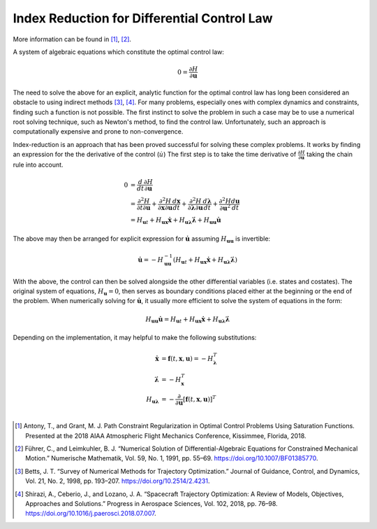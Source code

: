 Index Reduction for Differential Control Law
############################################

More information can be found in [1]_, [2]_.

A system of algebraic equations which constitute the optimal control law:

.. math::
    0 = \frac{\partial H}{\partial \boldsymbol{u}}

The need to solve the above for an explicit, analytic function for the optimal control law has long been considered an obstacle to using indirect methods [3]_, [4]_.
For many problems, especially ones with complex dynamics and constraints, finding such a function is not possible.
The first instinct to solve the problem in such a case may be to use a numerical root solving technique, such as Newton's method, to find the control law.
Unfortunately, such an approach is computationally expensive and prone to non-convergence.

Index-reduction is an approach that has been proved successful for solving these complex problems.
It works by finding an expression for the the derivative of the control (:math:`\dot{u}`)
The first step is to take the time derivative of :math:`\frac{\partial H}{\partial \boldsymbol{u}}` taking the chain rule into account.

.. math::
    0 &= \frac{d}{dt} \frac{\partial H}{\partial\boldsymbol{u}} \\
      &= \frac{\partial^{2} H}{\partial t \partial \boldsymbol{u}} + \frac{\partial^{2}H}{\partial\boldsymbol{x}\partial\boldsymbol{u}} \frac{d\boldsymbol{x}}{dt} + \frac{\partial^{2}H}{\partial\boldsymbol{\lambda}\partial\boldsymbol{u}} \frac{d\boldsymbol{\lambda}}{dt} + \frac{\partial^{2}H}{\partial\boldsymbol{u}^2} \frac{d\boldsymbol{u}}{dt} \\
      &= {H}_{\boldsymbol{u}t} + {H}_{\boldsymbol{ux}}\dot{\boldsymbol{x}} + {H}_{\boldsymbol{u\lambda}}\dot{\boldsymbol{\lambda}} + {H}_{\boldsymbol{uu}}\dot{\boldsymbol{u}}

The above may then be arranged for explicit expression for :math:`\dot{\boldsymbol{u}}` assuming :math:`{H}_{\boldsymbol{uu}}` is invertible:

.. math::
    \dot{\boldsymbol{u}} = -{H}_{\boldsymbol{uu}}^{-1} \left({H}_{\boldsymbol{u}t} + {H}_{\boldsymbol{ux}}\dot{\boldsymbol{x}} + {H}_{\boldsymbol{u\lambda}}\dot{\boldsymbol{\lambda}}\right)

With the above, the control can then be solved alongside the other differential variables (i.e. states and costates).
The original system of equations, :math:`{H}_{\boldsymbol{u}} = 0`, then serves as boundary conditions placed either at the beginning or the end of the problem.
When numerically solving for :math:`\dot{\boldsymbol{u}}`, it usually more efficient to solve the system of equations in the form:

.. math::
    {H}_{\boldsymbol{uu}}\dot{\boldsymbol{u}} = {H}_{\boldsymbol{u}t} + {H}_{\boldsymbol{ux}}\dot{\boldsymbol{x}} + {H}_{\boldsymbol{u\lambda}}\dot{\boldsymbol{\lambda}}

Depending on the implementation, it may helpful to make the following substitutions:

.. math::
   \dot{\boldsymbol{x}} &= \boldsymbol{f}{\left(t, \boldsymbol{x}, \boldsymbol{u}\right)} = -{H}_{\boldsymbol{\lambda}}^T \\
   \dot{\boldsymbol{\lambda}} &= -{H}_{\boldsymbol{x}}^T \\
   {H}_{\boldsymbol{u \lambda}} &= -\frac{\partial}{\partial \boldsymbol{u}}\left[\boldsymbol{f}{\left(t, \boldsymbol{x}, \boldsymbol{u}\right)}\right]^T \\

.. [1] Antony, T., and Grant, M. J. Path Constraint Regularization in Optimal Control Problems Using Saturation Functions. Presented at the 2018 AIAA Atmospheric Flight Mechanics Conference, Kissimmee, Florida, 2018.
.. [2] Führer, C., and Leimkuhler, B. J. “Numerical Solution of Differential-Algebraic Equations for Constrained Mechanical Motion.” Numerische Mathematik, Vol. 59, No. 1, 1991, pp. 55–69. https://doi.org/10.1007/BF01385770.
.. [3] Betts, J. T. “Survey of Numerical Methods for Trajectory Optimization.” Journal of Guidance, Control, and Dynamics, Vol. 21, No. 2, 1998, pp. 193–207. https://doi.org/10.2514/2.4231.
.. [4] Shirazi, A., Ceberio, J., and Lozano, J. A. “Spacecraft Trajectory Optimization: A Review of Models, Objectives, Approaches and Solutions.” Progress in Aerospace Sciences, Vol. 102, 2018, pp. 76–98. https://doi.org/10.1016/j.paerosci.2018.07.007.
